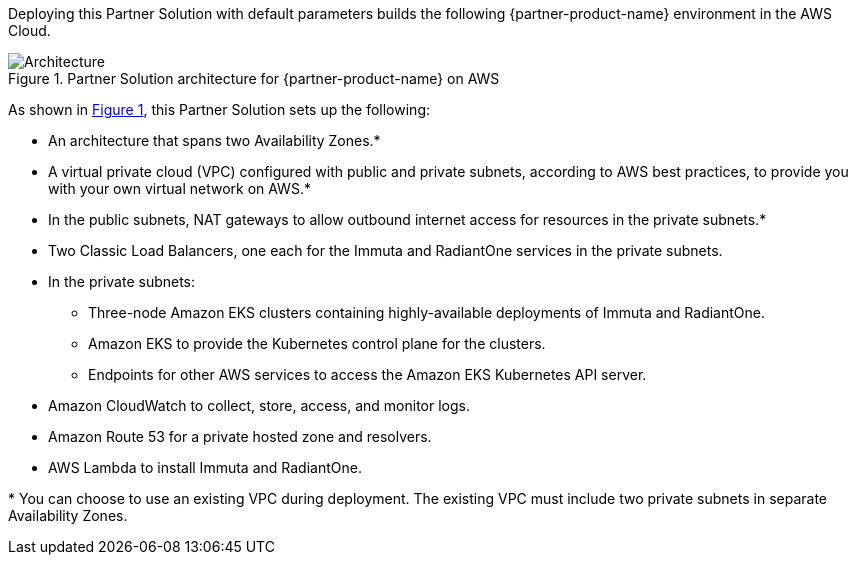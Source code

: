 :xrefstyle: short

Deploying this Partner Solution with default parameters builds the following {partner-product-name} environment in the
AWS Cloud.

// Replace this example diagram with your own. Follow our wiki guidelines: https://w.amazon.com/bin/view/AWS_Quick_Starts/Process_for_PSAs/#HPrepareyourarchitecturediagram. Upload your source PowerPoint file to the GitHub {deployment name}/docs/images/ directory in its repository.

[#architecture1]
.Partner Solution architecture for {partner-product-name} on AWS
image::../docs/deployment_guide/images/data-fabric-security-on-aws-architecture-diagram.png[Architecture]

As shown in <<architecture1>>, this Partner Solution sets up the following:

* An architecture that spans two Availability Zones.*
* A virtual private cloud (VPC) configured with public and private subnets, according to AWS best practices, to provide you with your own virtual network on AWS.*
* In the public subnets, NAT gateways to allow outbound internet access for resources in the private subnets.*
* Two Classic Load Balancers, one each for the Immuta and RadiantOne services in the private subnets.
* In the private subnets:
** Three-node Amazon EKS clusters containing highly-available deployments of Immuta and RadiantOne.
** Amazon EKS to provide the Kubernetes control plane for the clusters.
** Endpoints for other AWS services to access the Amazon EKS Kubernetes API server.
* Amazon CloudWatch to collect, store, access, and monitor logs.
* Amazon Route 53 for a private hosted zone and resolvers.
* AWS Lambda to install Immuta and RadiantOne.

[.small]#* You can choose to use an existing VPC during deployment. The existing VPC must include two private subnets in separate Availability Zones.#